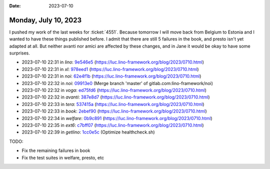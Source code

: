 :date: 2023-07-10

=====================
Monday, July 10, 2023
=====================

I pushed my work of the last weeks for :ticket:`4551`.  Because tomorrow I will
move back from Belgium to Estonia and I wanted to have these things published
before. I admit that there are still 5 failures in the book, and presto isn't
yet adapted at all. But neither avanti nor amici are affected by these changes,
and in Jane it would be okay to have some surprises.

- 2023-07-10 22:31 in *lino*:
  `9e546e5 <git@gitlab.com:lino-framework/lino.git>`__
  (https://luc.lino-framework.org/blog/2023/0710.html)
- 2023-07-10 22:31 in *xl*:
  `978eed1 <git@gitlab.com:lino-framework/xl.git>`__
  (https://luc.lino-framework.org/blog/2023/0710.html)
- 2023-07-10 22:31 in *noi*:
  `62e4f1b <git@gitlab.com:lino-framework/noi.git>`__
  (https://luc.lino-framework.org/blog/2023/0710.html)
- 2023-07-10 22:32 in *noi*:
  `09913e0 <git@gitlab.com:lino-framework/noi.git>`__
  (Merge branch 'master' of gitlab.com:lino-framework/noi)
- 2023-07-10 22:32 in *voga*:
  `ed75fd6 <git@gitlab.com:lino-framework/voga.git>`__
  (https://luc.lino-framework.org/blog/2023/0710.html)
- 2023-07-10 22:32 in *avanti*:
  `387e8d7 <git@gitlab.com:lino-framework/avanti.git>`__
  (https://luc.lino-framework.org/blog/2023/0710.html)
- 2023-07-10 22:33 in *tera*:
  `537415a <git@gitlab.com:lino-framework/tera.git>`__
  (https://luc.lino-framework.org/blog/2023/0710.html)
- 2023-07-10 22:33 in *book*:
  `2ebef90 <git@gitlab.com:lino-framework/book.git>`__
  (https://luc.lino-framework.org/blog/2023/0710.html)
- 2023-07-10 22:34 in *welfare*:
  `0b9c891 <git@gitlab.com:lino-framework/welfare.git>`__
  (https://luc.lino-framework.org/blog/2023/0710.html)
- 2023-07-10 22:35 in *ext6*:
  `c7bff07 <https://github.com/lino-framework/extjs6/commit/6c8cf927e265bf23ad15d07da0b01c087c7bff07>`__
  (https://luc.lino-framework.org/blog/2023/0710.html)
- 2023-07-10 22:39 in *getlino*:
  `1cc0e5c <git@gitlab.com:lino-framework/getlino.git>`__
  (Optimize healthcheck.sh)


TODO:

- Fix the remaining failures in book
- Fix the test suites in welfare, presto, etc

